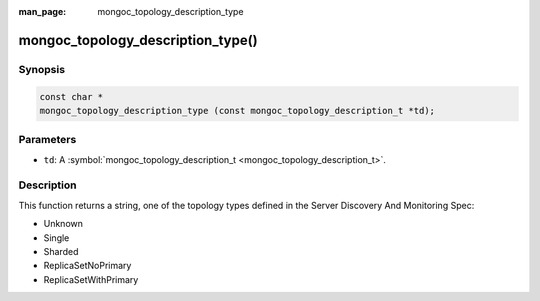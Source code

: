 :man_page: mongoc_topology_description_type

mongoc_topology_description_type()
==================================

Synopsis
--------

.. code-block:: none

  const char *
  mongoc_topology_description_type (const mongoc_topology_description_t *td);

Parameters
----------

* ``td``: A :symbol:`mongoc_topology_description_t <mongoc_topology_description_t>`.

Description
-----------

This function returns a string, one of the topology types defined in the Server Discovery And Monitoring Spec:

* Unknown
* Single
* Sharded
* ReplicaSetNoPrimary
* ReplicaSetWithPrimary

